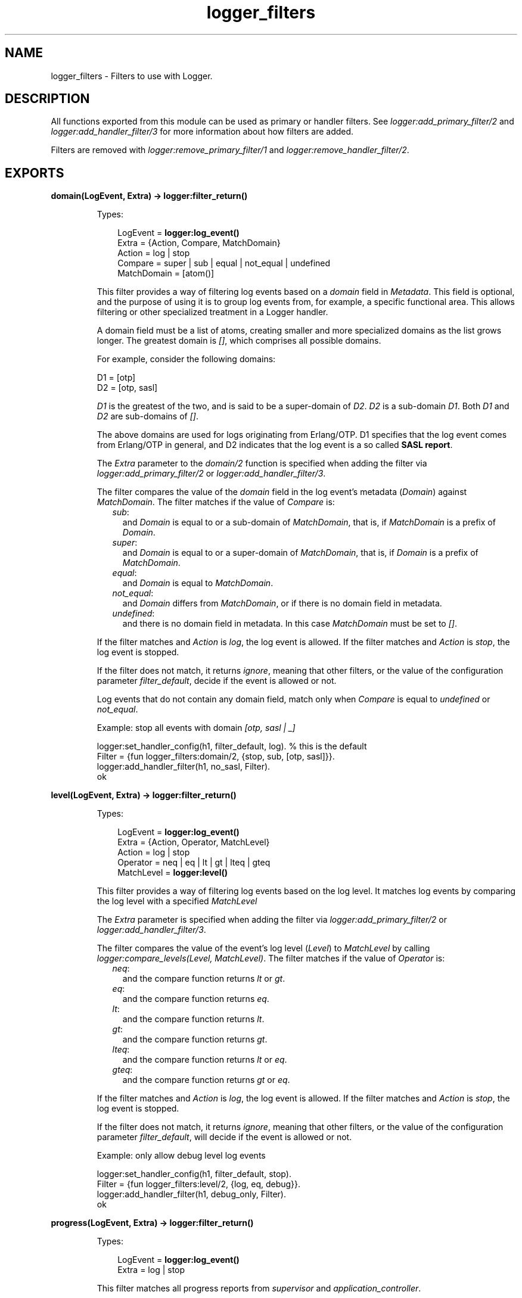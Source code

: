 .TH logger_filters 3 "kernel 6.0" "Ericsson AB" "Erlang Module Definition"
.SH NAME
logger_filters \- Filters to use with Logger.
.SH DESCRIPTION
.LP
All functions exported from this module can be used as primary or handler filters\&. See \fB\fIlogger:add_primary_filter/2\fR\&\fR\& and \fB\fIlogger:add_handler_filter/3\fR\&\fR\& for more information about how filters are added\&.
.LP
Filters are removed with \fB\fIlogger:remove_primary_filter/1\fR\&\fR\& and \fB\fIlogger:remove_handler_filter/2\fR\&\fR\&\&.
.SH EXPORTS
.LP
.nf

.B
domain(LogEvent, Extra) -> logger:filter_return()
.br
.fi
.br
.RS
.LP
Types:

.RS 3
LogEvent = \fBlogger:log_event()\fR\&
.br
Extra = {Action, Compare, MatchDomain}
.br
Action = log | stop
.br
Compare = super | sub | equal | not_equal | undefined
.br
MatchDomain = [atom()]
.br
.RE
.RE
.RS
.LP
This filter provides a way of filtering log events based on a \fIdomain\fR\& field in \fIMetadata\fR\&\&. This field is optional, and the purpose of using it is to group log events from, for example, a specific functional area\&. This allows filtering or other specialized treatment in a Logger handler\&.
.LP
A domain field must be a list of atoms, creating smaller and more specialized domains as the list grows longer\&. The greatest domain is \fI[]\fR\&, which comprises all possible domains\&.
.LP
For example, consider the following domains:
.LP
.nf

D1 = [otp]
D2 = [otp, sasl]
.fi
.LP
\fID1\fR\& is the greatest of the two, and is said to be a super-domain of \fID2\fR\&\&. \fID2\fR\& is a sub-domain \fID1\fR\&\&. Both \fID1\fR\& and \fID2\fR\& are sub-domains of \fI[]\fR\&\&.
.LP
The above domains are used for logs originating from Erlang/OTP\&. D1 specifies that the log event comes from Erlang/OTP in general, and D2 indicates that the log event is a so called \fBSASL report\fR\&\&.
.LP
The \fIExtra\fR\& parameter to the \fIdomain/2\fR\& function is specified when adding the filter via \fB\fIlogger:add_primary_filter/2\fR\&\fR\& or \fB\fIlogger:add_handler_filter/3\fR\&\fR\&\&.
.LP
The filter compares the value of the \fIdomain\fR\& field in the log event\&'s metadata (\fIDomain\fR\&) against \fIMatchDomain\fR\&\&. The filter matches if the value of \fICompare\fR\& is:
.RS 2
.TP 2
.B
\fIsub\fR\&:
and \fIDomain\fR\& is equal to or a sub-domain of \fIMatchDomain\fR\&, that is, if \fIMatchDomain\fR\& is a prefix of \fIDomain\fR\&\&.
.TP 2
.B
\fIsuper\fR\&:
and \fIDomain\fR\& is equal to or a super-domain of \fIMatchDomain\fR\&, that is, if \fIDomain\fR\& is a prefix of \fIMatchDomain\fR\&\&.
.TP 2
.B
\fIequal\fR\&:
and \fIDomain\fR\& is equal to \fIMatchDomain\fR\&\&.
.TP 2
.B
\fInot_equal\fR\&:
and \fIDomain\fR\& differs from \fIMatchDomain\fR\&, or if there is no domain field in metadata\&.
.TP 2
.B
\fIundefined\fR\&:
and there is no domain field in metadata\&. In this case \fIMatchDomain\fR\& must be set to \fI[]\fR\&\&.
.RE
.LP
If the filter matches and \fIAction\fR\& is \fIlog\fR\&, the log event is allowed\&. If the filter matches and \fIAction\fR\& is \fIstop\fR\&, the log event is stopped\&.
.LP
If the filter does not match, it returns \fIignore\fR\&, meaning that other filters, or the value of the configuration parameter \fIfilter_default\fR\&, decide if the event is allowed or not\&.
.LP
Log events that do not contain any domain field, match only when \fICompare\fR\& is equal to \fIundefined\fR\& or \fInot_equal\fR\&\&.
.LP
Example: stop all events with domain \fI[otp, sasl | _]\fR\&
.LP
.nf

logger:set_handler_config(h1, filter_default, log). % this is the default
Filter = {fun logger_filters:domain/2, {stop, sub, [otp, sasl]}}.
logger:add_handler_filter(h1, no_sasl, Filter).
ok
.fi
.RE
.LP
.nf

.B
level(LogEvent, Extra) -> logger:filter_return()
.br
.fi
.br
.RS
.LP
Types:

.RS 3
LogEvent = \fBlogger:log_event()\fR\&
.br
Extra = {Action, Operator, MatchLevel}
.br
Action = log | stop
.br
Operator = neq | eq | lt | gt | lteq | gteq
.br
MatchLevel = \fBlogger:level()\fR\&
.br
.RE
.RE
.RS
.LP
This filter provides a way of filtering log events based on the log level\&. It matches log events by comparing the log level with a specified \fIMatchLevel\fR\&
.LP
The \fIExtra\fR\& parameter is specified when adding the filter via \fB\fIlogger:add_primary_filter/2\fR\&\fR\& or \fB\fIlogger:add_handler_filter/3\fR\&\fR\&\&.
.LP
The filter compares the value of the event\&'s log level (\fILevel\fR\&) to \fIMatchLevel\fR\& by calling \fB\fIlogger:compare_levels(Level, MatchLevel)\fR\&\fR\&\&. The filter matches if the value of \fIOperator\fR\& is:
.RS 2
.TP 2
.B
\fIneq\fR\&:
and the compare function returns \fIlt\fR\& or \fIgt\fR\&\&.
.TP 2
.B
\fIeq\fR\&:
and the compare function returns \fIeq\fR\&\&.
.TP 2
.B
\fIlt\fR\&:
and the compare function returns \fIlt\fR\&\&.
.TP 2
.B
\fIgt\fR\&:
and the compare function returns \fIgt\fR\&\&.
.TP 2
.B
\fIlteq\fR\&:
and the compare function returns \fIlt\fR\& or \fIeq\fR\&\&.
.TP 2
.B
\fIgteq\fR\&:
and the compare function returns \fIgt\fR\& or \fIeq\fR\&\&.
.RE
.LP
If the filter matches and \fIAction\fR\& is \fIlog\fR\&, the log event is allowed\&. If the filter matches and \fIAction\fR\& is \fIstop\fR\&, the log event is stopped\&.
.LP
If the filter does not match, it returns \fIignore\fR\&, meaning that other filters, or the value of the configuration parameter \fIfilter_default\fR\&, will decide if the event is allowed or not\&.
.LP
Example: only allow debug level log events
.LP
.nf

logger:set_handler_config(h1, filter_default, stop).
Filter = {fun logger_filters:level/2, {log, eq, debug}}.
logger:add_handler_filter(h1, debug_only, Filter).
ok
.fi
.RE
.LP
.nf

.B
progress(LogEvent, Extra) -> logger:filter_return()
.br
.fi
.br
.RS
.LP
Types:

.RS 3
LogEvent = \fBlogger:log_event()\fR\&
.br
Extra = log | stop
.br
.RE
.RE
.RS
.LP
This filter matches all progress reports from \fIsupervisor\fR\& and \fIapplication_controller\fR\&\&.
.LP
If \fIExtra\fR\& is \fIlog\fR\&, the progress reports are allowed\&. If \fIExtra\fR\& is \fIstop\fR\&, the progress reports are stopped\&.
.LP
The filter returns \fIignore\fR\& for all other log events\&.
.RE
.LP
.nf

.B
remote_gl(LogEvent, Extra) -> logger:filter_return()
.br
.fi
.br
.RS
.LP
Types:

.RS 3
LogEvent = \fBlogger:log_event()\fR\&
.br
Extra = log | stop
.br
.RE
.RE
.RS
.LP
This filter matches all events originating from a process that has its group leader on a remote node\&.
.LP
If \fIExtra\fR\& is \fIlog\fR\&, the matching events are allowed\&. If \fIExtra\fR\& is \fIstop\fR\&, the matching events are stopped\&.
.LP
The filter returns \fIignore\fR\& for all other log events\&.
.RE
.SH "SEE ALSO"

.LP
\fB\fIlogger(3)\fR\&\fR\& 